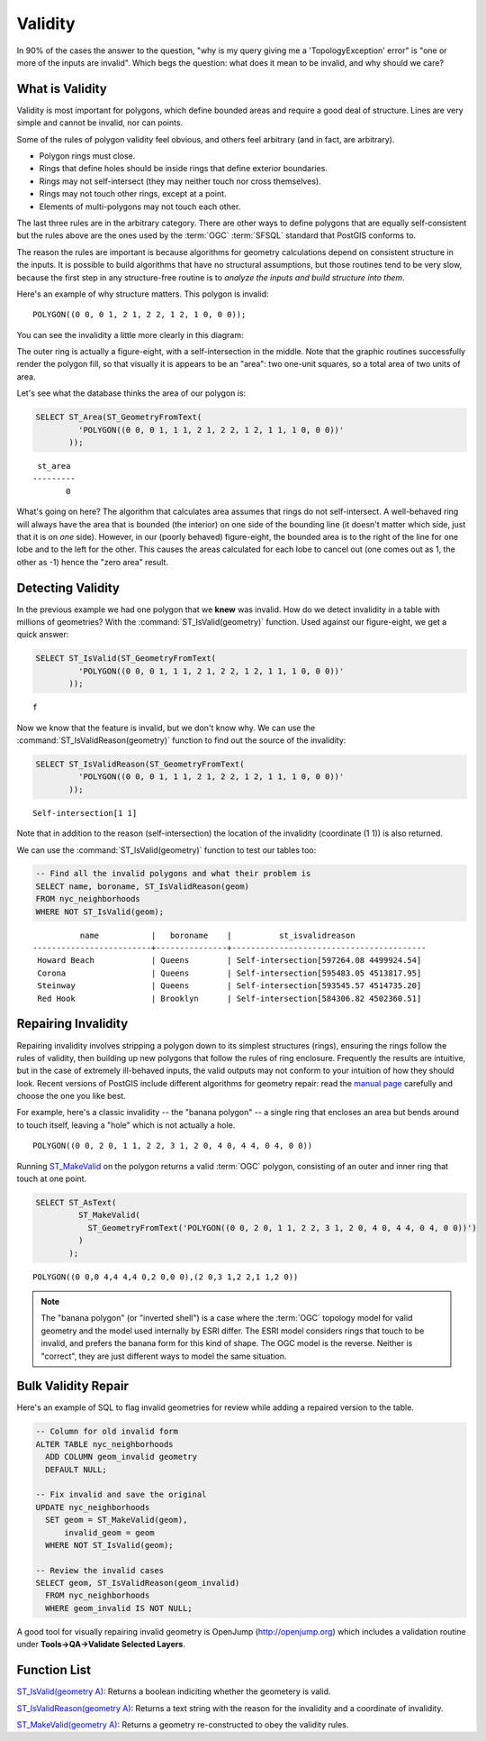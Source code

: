 .. _validity:

Validity
========

In 90% of the cases the answer to the question, "why is my query giving me a 'TopologyException' error" is "one or more of the inputs are invalid".  Which begs the question: what does it mean to be invalid, and why should we care?

What is Validity
----------------

Validity is most important for polygons, which define bounded areas and require a good deal of structure. Lines are very simple and cannot be invalid, nor can points.

Some of the rules of polygon validity feel obvious, and others feel arbitrary (and in fact, are arbitrary).

* Polygon rings must close.
* Rings that define holes should be inside rings that define exterior boundaries.
* Rings may not self-intersect (they may neither touch nor cross themselves).
* Rings may not touch other rings, except at a point.
* Elements of multi-polygons may not touch each other.

The last three rules are in the arbitrary category. There are other ways to define polygons that are equally self-consistent but the rules above are the ones used by the :term:`OGC` :term:`SFSQL` standard that PostGIS conforms to.

The reason the rules are important is because algorithms for geometry calculations depend on consistent structure in the inputs. It is possible to build algorithms that have no structural assumptions, but those routines tend to be very slow, because the first step in any structure-free routine is to *analyze the inputs and build structure into them*.

Here's an example of why structure matters. This polygon is invalid:

::

  POLYGON((0 0, 0 1, 2 1, 2 2, 1 2, 1 0, 0 0));
  
You can see the invalidity a little more clearly in this diagram:

.. image:: ./validity/figure_eight.png

The outer ring is actually a figure-eight, with a self-intersection in the middle. Note that the graphic routines successfully render the polygon fill, so that visually it is appears to be an "area": two one-unit squares, so a total area of two units of area.

Let's see what the database thinks the area of our polygon is:

.. code-block:: sql

  SELECT ST_Area(ST_GeometryFromText(
           'POLYGON((0 0, 0 1, 1 1, 2 1, 2 2, 1 2, 1 1, 1 0, 0 0))'
         ));
  
::

    st_area 
   ---------
          0

What's going on here? The algorithm that calculates area assumes that rings do not self-intersect. A well-behaved ring will always have the area that is bounded (the interior) on one side of the bounding line (it doesn't matter which side, just that it is on *one* side). However, in our (poorly behaved) figure-eight, the bounded area is to the right of the line for one lobe and to the left for the other. This causes the areas calculated for each lobe to cancel out (one comes out as 1, the other as -1) hence the "zero area" result.


Detecting Validity
------------------

In the previous example we had one polygon that we **knew** was invalid. How do we detect invalidity in a table with millions of geometries? With the :command:`ST_IsValid(geometry)` function. Used against our figure-eight, we get a quick answer:

.. code-block:: sql

  SELECT ST_IsValid(ST_GeometryFromText(
           'POLYGON((0 0, 0 1, 1 1, 2 1, 2 2, 1 2, 1 1, 1 0, 0 0))'
         ));

:: 

  f

Now we know that the feature is invalid, but we don't know why. We can use the :command:`ST_IsValidReason(geometry)` function to find out the source of the invalidity:

.. code-block:: sql

  SELECT ST_IsValidReason(ST_GeometryFromText(
           'POLYGON((0 0, 0 1, 1 1, 2 1, 2 2, 1 2, 1 1, 1 0, 0 0))'
         ));

::

  Self-intersection[1 1]

Note that in addition to the reason (self-intersection) the location of the invalidity (coordinate (1 1)) is also returned.

We can use the :command:`ST_IsValid(geometry)` function to test our tables too:

.. code-block:: sql

  -- Find all the invalid polygons and what their problem is
  SELECT name, boroname, ST_IsValidReason(geom)
  FROM nyc_neighborhoods
  WHERE NOT ST_IsValid(geom);

::

           name           |   boroname    |          st_isvalidreason
 -------------------------+---------------+-----------------------------------------
  Howard Beach            | Queens        | Self-intersection[597264.08 4499924.54]
  Corona                  | Queens        | Self-intersection[595483.05 4513817.95]
  Steinway                | Queens        | Self-intersection[593545.57 4514735.20]
  Red Hook                | Brooklyn      | Self-intersection[584306.82 4502360.51]



Repairing Invalidity
--------------------

Repairing invalidity involves stripping a polygon down to its simplest structures (rings), ensuring the rings follow the rules of validity, then building up new polygons that follow the rules of ring enclosure. Frequently the results are intuitive, but in the case of extremely ill-behaved inputs, the valid outputs may not conform to your intuition of how they should look. Recent versions of PostGIS include different algorithms for geometry repair: read the `manual page <http://postgis.net/docs/ST_MakeValid.html>`_ carefully and choose the one you like best.

For example, here's a classic invalidity -- the "banana polygon" -- a single ring that encloses an area but bends around to touch itself, leaving a "hole" which is not actually a hole.

::

  POLYGON((0 0, 2 0, 1 1, 2 2, 3 1, 2 0, 4 0, 4 4, 0 4, 0 0))

.. image:: ./validity/banana.png
  :class: inline

Running `ST_MakeValid <http://postgis.net/docs/ST_MakeValid.html>`_ on the polygon returns a valid :term:`OGC` polygon, consisting of an outer and inner ring that touch at one point.

.. code-block:: sql

  SELECT ST_AsText(
           ST_MakeValid(
             ST_GeometryFromText('POLYGON((0 0, 2 0, 1 1, 2 2, 3 1, 2 0, 4 0, 4 4, 0 4, 0 0))')
           )
         );

::

  POLYGON((0 0,0 4,4 4,4 0,2 0,0 0),(2 0,3 1,2 2,1 1,2 0))

.. note::

  The "banana polygon" (or "inverted shell") is a case where the :term:`OGC` topology model for valid geometry and the model used internally by ESRI differ. The ESRI model considers rings that touch to be invalid, and prefers the banana form for this kind of shape. The OGC model is the reverse. Neither is "correct", they are just different ways to model the same situation.


Bulk Validity Repair
--------------------

Here's an example of SQL to flag invalid geometries for review while adding a repaired version to the table.

.. code-block:: sql

  -- Column for old invalid form
  ALTER TABLE nyc_neighborhoods
    ADD COLUMN geom_invalid geometry
    DEFAULT NULL;

  -- Fix invalid and save the original
  UPDATE nyc_neighborhoods
    SET geom = ST_MakeValid(geom),
        invalid_geom = geom
    WHERE NOT ST_IsValid(geom);

  -- Review the invalid cases
  SELECT geom, ST_IsValidReason(geom_invalid)
    FROM nyc_neighborhoods
    WHERE geom_invalid IS NOT NULL;

A good tool for visually repairing invalid geometry is OpenJump (http://openjump.org) which includes a validation routine under **Tools->QA->Validate Selected Layers**.


Function List
-------------

`ST_IsValid(geometry A) <http://postgis.net/docs/ST_IsValid.html>`_: Returns a boolean indiciting whether the geometery is valid.

`ST_IsValidReason(geometry A) <http://postgis.net/docs/ST_IsValidReason.html>`_: Returns a text string with the reason for the invalidity and a coordinate of invalidity.

`ST_MakeValid(geometry A) <http://postgis.net/docs/ST_MakeValid.html>`_: Returns a geometry re-constructed to obey the validity rules.



